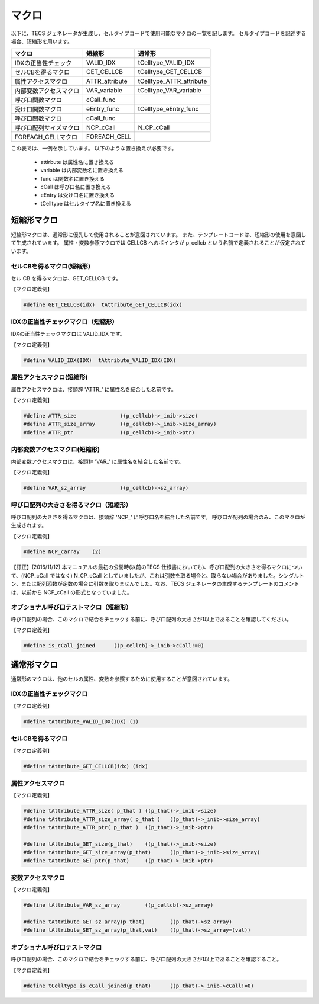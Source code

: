 マクロ
=================

以下に、TECS ジェネレータが生成し、セルタイプコードで使用可能なマクロの一覧を記します。
セルタイプコードを記述する場合、短縮形を用います。

+------------------------+-------------------+---------------------------+
|  マクロ                |  短縮形           | 通常形                    |
+========================+===================+===========================+
| IDXの正当性チェック    | VALID_IDX         | tCelltype_VALID_IDX       |
+------------------------+-------------------+---------------------------+
| セルCBを得るマクロ     | GET_CELLCB        | tCelltype_GET_CELLCB      |
+------------------------+-------------------+---------------------------+
| 属性アクセスマクロ     | ATTR_attribute    | tCelltype_ATTR_attribute  |
+------------------------+-------------------+---------------------------+
| 内部変数アクセスマクロ | VAR_variable      | tCelltype_VAR_variable    |
+------------------------+-------------------+---------------------------+
| 呼び口関数マクロ       | cCall_func        |                           |
+------------------------+-------------------+---------------------------+
| 受け口関数マクロ       | eEntry_func       | tCelltype_eEntry_func     |
+------------------------+-------------------+---------------------------+
| 呼び口関数マクロ       | cCall_func        |                           |
+------------------------+-------------------+---------------------------+
| 呼び口配列サイズマクロ | NCP_cCall         | N_CP_cCall                |
+------------------------+-------------------+---------------------------+
| FOREACH_CELLマクロ     | FOREACH_CELL      |                           |
+------------------------+-------------------+---------------------------+

この表では、一例を示しています。
以下のような置き換えが必要です。

 * attirbute は属性名に置き換える
 * variable は内部変数名に置き換える
 * func は関数名に置き換える
 * cCall は呼び口名に置き換える
 * eEntry は受け口名に置き換える
 * tCelltype はセルタイプ名に置き換える

短縮形マクロ
...................

短縮形マクロは、通常形に優先して使用されることが意図されています。
また、テンプレートコードは、短縮形の使用を意図して生成されています。
属性・変数参照マクロでは CELLCB へのポインタが p_cellcb という名前で定義されることが仮定されています。

セルCBを得るマクロ(短縮形)
``````````````````````````````````````````

セル CB を得るマクロは、GET_CELLCB です。

【マクロ定義例】

.. code-block:: c

 #define GET_CELLCB(idx)  tAttribute_GET_CELLCB(idx)

IDXの正当性チェックマクロ（短縮形）
``````````````````````````````````````````

IDXの正当性チェックマクロは VALID_IDX です。

【マクロ定義例】

.. code-block:: c

 #define VALID_IDX(IDX)  tAttribute_VALID_IDX(IDX)

属性アクセスマクロ(短縮形)
``````````````````````````````````````

属性アクセスマクロは、接頭辞 'ATTR\_' に属性名を結合した名前です。

【マクロ定義例】

.. code-block:: c

 #define ATTR_size           	((p_cellcb)->_inib->size)
 #define ATTR_size_array     	((p_cellcb)->_inib->size_array)
 #define ATTR_ptr            	((p_cellcb)->_inib->ptr)

内部変数アクセスマクロ(短縮形)
``````````````````````````````````````````

内部変数アクセスマクロは、接頭辞 'VAR\_' に属性名を結合した名前です。

【マクロ定義例】

.. code-block:: c

 #define VAR_sz_array        	((p_cellcb)->sz_array)

呼び口配列の大きさを得るマクロ（短縮形）
```````````````````````````````````````````````

呼び口配列の大きさを得るマクロは、接頭辞 'NCP\_' に呼び口名を結合した名前です。
呼び口が配列の場合のみ、このマクロが生成されます。

【マクロ定義例】

.. code-block:: c

  #define NCP_carray    (2)


【訂正】(2016/11/12) 本マニュアルの最初の公開時(以前のTECS 仕様書においても)、呼び口配列の大きさを得るマクロについて、(NCP_cCall ではなく) N_CP_cCall としていましたが、これは引数を取る場合と、取らない場合がありました。シングルトン、または配列添数が定数の場合に引数を取りませんでした。なお、TECS ジェネレータの生成するテンプレートのコメントは、以前から NCP_cCall の形式となっていました。

オプショナル呼び口テストマクロ（短縮形）
````````````````````````````````````````````````

呼び口配列の場合、このマクロで結合をチェックする前に、呼び口配列の大きさが1以上であることを確認してください。

【マクロ定義例】

.. code-block:: c

  #define is_cCall_joined      ((p_cellcb)->_inib->cCall!=0)

通常形マクロ
........................

通常形のマクロは、他のセルの属性、変数を参照するために使用することが意図されています。

IDXの正当性チェックマクロ
``````````````````````````````````````

【マクロ定義例】

.. code-block:: c

 #define tAttribute_VALID_IDX(IDX) (1)

セルCBを得るマクロ
`````````````````````````````````

【マクロ定義例】

.. code-block:: c

 #define tAttribute_GET_CELLCB(idx) (idx)


属性アクセスマクロ
`````````````````````````````````````

【マクロ定義例】

.. code-block:: c

 #define tAttribute_ATTR_size( p_that )	((p_that)->_inib->size)
 #define tAttribute_ATTR_size_array( p_that )	((p_that)->_inib->size_array)
 #define tAttribute_ATTR_ptr( p_that )	((p_that)->_inib->ptr)

 #define tAttribute_GET_size(p_that)	((p_that)->_inib->size)
 #define tAttribute_GET_size_array(p_that)	((p_that)->_inib->size_array)
 #define tAttribute_GET_ptr(p_that)	((p_that)->_inib->ptr)


変数アクセスマクロ
`````````````````````````````````````

【マクロ定義例】

.. code-block:: c

 #define tAttribute_VAR_sz_array	((p_cellcb)->sz_array)

 #define tAttribute_GET_sz_array(p_that)	((p_that)->sz_array)
 #define tAttribute_SET_sz_array(p_that,val)	((p_that)->sz_array=(val))


オプショナル呼び口テストマクロ
`````````````````````````````````````

呼び口配列の場合、このマクロで結合をチェックする前に、呼び口配列の大きさが1以上であることを確認すること。

【マクロ定義例】

.. code-block:: c

  #define tCelltype_is_cCall_joined(p_that)      ((p_that)->_inib->cCall!=0)




